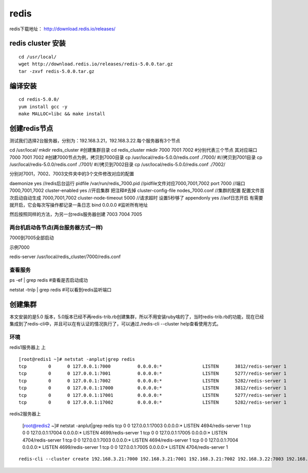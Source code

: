 redis
######
redis下载地址： http://download.redis.io/releases/



redis cluster 安装
===========================

::

    cd /usr/local/
    wget http://download.redis.io/releases/redis-5.0.0.tar.gz
    tar -zxvf redis-5.0.0.tar.gz


编译安装
============

::


    cd redis-5.0.0/
    yum install gcc -y
    make MALLOC=libc && make install


创建redis节点
================

测试我们选择2台服务器，分别为：192.168.3.21，192.168.3.22.每个服务器有3个节点

::

cd /usr/local/
mkdir redis_cluster  #创建集群目录
cd redis_cluster
mkdir 7000 7001 7002  #分别代表三个节点    其对应端口 7000 7001 7002
#创建7000节点为例，拷贝到7000目录
cp /usr/local/redis-5.0.0/redis.conf  ./7000/
#//拷贝到7001目录
cp /usr/local/redis-5.0.0/redis.conf  ./7001/
#//拷贝到7002目录
cp /usr/local/redis-5.0.0/redis.conf  ./7002/


分别对7001，7002、7003文件夹中的3个文件修改对应的配置

daemonize    yes                          //redis后台运行
pidfile  /var/run/redis_7000.pid          //pidfile文件对应7000,7001,7002
port  7000                                //端口7000,7001,7002
cluster-enabled  yes                      //开启集群  把注释#去掉
cluster-config-file  nodes_7000.conf      //集群的配置  配置文件首次启动自动生成 7000,7001,7002
cluster-node-timeout  5000                //请求超时  设置5秒够了
appendonly  yes                           //aof日志开启  有需要就开启，它会每次写操作都记录一条日志
bind 0.0.0.0                    #监听所有地址


然后按照同样的方法，为另一台redis服务器创建 7003 7004 7005



两台机启动各节点(两台服务器方式一样)
-------------------------------------------

7000到7005全部启动

示例7000

redis-server /usr/local/redis_cluster/7000/redis.conf


查看服务
-------------

::

ps -ef | grep redis   #查看是否启动成功

netstat -tnlp | grep redis #可以看到redis监听端口


创建集群
=============

本文安装的是5.0 版本，5.0版本已经不再redis-trib.rb创建集群，所以不用安装ruby啥的了，当时redis-trib.rb的功能，现在已经集成到了redis-cli中，并且可以在有认证的情况执行了，可以通过./redis-cli --cluster help查看使用方式。

环境
------

redis1服务器上 上

::

    [root@redis1 ~]# netstat -anplut|grep redis
    tcp        0      0 127.0.0.1:7000          0.0.0.0:*               LISTEN      3812/redis-server 1
    tcp        0      0 127.0.0.1:7001          0.0.0.0:*               LISTEN      5277/redis-server 1
    tcp        0      0 127.0.0.1:7002          0.0.0.0:*               LISTEN      5282/redis-server 1
    tcp        0      0 127.0.0.1:17000         0.0.0.0:*               LISTEN      3812/redis-server 1
    tcp        0      0 127.0.0.1:17001         0.0.0.0:*               LISTEN      5277/redis-server 1
    tcp        0      0 127.0.0.1:17002         0.0.0.0:*               LISTEN      5282/redis-server 1

redis2服务器上

    [root@redis2 ~]# netstat -anplut|grep redis
    tcp        0      0 127.0.0.1:17003         0.0.0.0:*               LISTEN      4694/redis-server 1
    tcp        0      0 127.0.0.1:17004         0.0.0.0:*               LISTEN      4699/redis-server 1
    tcp        0      0 127.0.0.1:17005         0.0.0.0:*               LISTEN      4704/redis-server 1
    tcp        0      0 127.0.0.1:7003          0.0.0.0:*               LISTEN      4694/redis-server 1
    tcp        0      0 127.0.0.1:7004          0.0.0.0:*               LISTEN      4699/redis-server 1
    tcp        0      0 127.0.0.1:7005          0.0.0.0:*               LISTEN      4704/redis-server 1

::

    redis-cli --cluster create 192.168.3.21:7000 192.168.3.21:7001 192.168.3.21:7002 192.168.3.22:7003 192.168.3.22:7004 192.168.3.22:7005